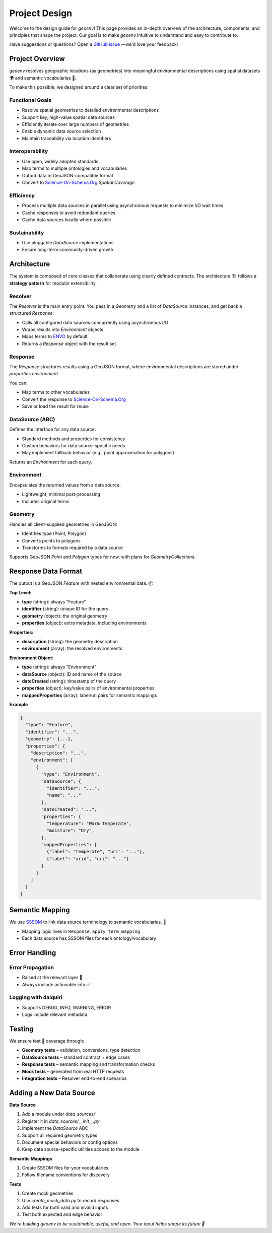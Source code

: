 .. _design:

Project Design
==============

Welcome to the design guide for `geoenv`! This page provides an in-depth overview of the architecture, components, and principles that shape the project. Our goal is to make `geoenv` intuitive to understand and easy to contribute to.

Have suggestions or questions? Open a `GitHub issue <https://github.com/clnsmth/geoenv/issues>`_ —we'd love your feedback!

Project Overview
----------------

`geoenv` resolves geographic locations (as geometries) into meaningful environmental descriptions using spatial datasets 🌍 and semantic vocabularies 📖.

To make this possible, we designed around a clear set of priorities:

Functional Goals
~~~~~~~~~~~~~~~~

- Resolve spatial geometries to detailed environmental descriptions
- Support key, high-value spatial data sources
- Efficiently iterate over large numbers of geometries
- Enable dynamic data source selection
- Maintain traceability via location identifiers

Interoperability
~~~~~~~~~~~~~~~~

- Use open, widely adopted standards
- Map terms to multiple ontologies and vocabularies
- Output data in GeoJSON-compatible format
- Convert to `Science-On-Schema.Org`_ `Spatial Coverage`

Efficiency
~~~~~~~~~~

- Process multiple data sources in parallel using asynchronous requests to minimize I/O wait times.
- Cache responses to avoid redundant queries
- Cache data sources locally where possible

Sustainability
~~~~~~~~~~~~~~

- Use pluggable `DataSource` implementations
- Ensure long-term community-driven growth

Architecture
------------

The system is composed of core classes that collaborate using clearly defined contracts. The architecture 🏗 follows a **strategy pattern** for modular extensibility.

.. image:: classDiagram.png
   :alt: Strategy Pattern
   :align: center
   :width: 700

Resolver
~~~~~~~~

The `Resolver` is the main entry point. You pass in a `Geometry` and a list of `DataSource` instances, and get back a structured `Response`:

- Calls all configured data sources concurrently using asynchronous I/O
- Wraps results into `Environment` objects
- Maps terms to `ENVO`_ by default
- Returns a `Response` object with the result set

Response
~~~~~~~~

The `Response` structures results using a GeoJSON format, where environmental descriptions are stored under `properties.environment`.

You can:

- Map terms to other vocabularies
- Convert the response to `Science-On-Schema.Org`_
- Save or load the result for reuse

DataSource (ABC)
~~~~~~~~~~~~~~~~

Defines the interface for any data source:

- Standard methods and properties for consistency
- Custom behaviors for data source-specific needs
- May implement fallback behavior (e.g., point approximation for polygons)

Returns an `Environment` for each query.

Environment
~~~~~~~~~~~

Encapsulates the returned values from a data source:

- Lightweight, minimal post-processing
- Includes original terms

Geometry
~~~~~~~~

Handles all client-supplied geometries in GeoJSON:

- Identifies type (Point, Polygon)
- Converts points to polygons
- Transforms to formats required by a data source

Supports GeoJSON `Point` and `Polygon` types for now, with plans for `GeometryCollections`.

Response Data Format
--------------------

The output is a GeoJSON `Feature` with nested environmental data. 📦

**Top Level:**

- **type** (string): always "Feature"
- **identifier** (string): unique ID for the query
- **geometry** (object): the original geometry
- **properties** (object): extra metadata, including environments

**Properties:**

- **description** (string): the geometry description
- **environment** (array): the resolved environments

**Environment Object:**

- **type** (string): always "Environment"
- **dataSource** (object): ID and name of the source
- **dateCreated** (string): timestamp of the query
- **properties** (object): key/value pairs of environmental properties
- **mappedProperties** (array): label/uri pairs for semantic mappings

**Example**

.. code-block:: json

    {
      "type": "Feature",
      "identifier": "...",
      "geometry": {...},
      "properties": {
        "description": "...",
        "environment": [
          {
            "type": "Environment",
            "dataSource": {
              "identifier": "...",
              "name": "..."
            },
            "dateCreated": "...",
            "properties": {
              "temperature": "Warm Temperate",
              "moisture": "Dry",
            },
            "mappedProperties": [
              {"label": "temperate", "uri": "..."},
              {"label": "arid", "uri": "..."}
            ]
          }
        ]
      }
    }

Semantic Mapping
----------------

We use `SSSOM <https://mapping-commons.github.io/sssom/>`_ to link data source terminology to semantic vocabularies. 🧠

- Mapping logic lives in ``Response.apply_term_mapping``
- Each data source has SSSOM files for each ontology/vocabulary

Error Handling
--------------

Error Propagation
~~~~~~~~~~~~~~~~~~

- Raised at the relevant layer 🚨
- Always include actionable info ✅

Logging with daiquiri
~~~~~~~~~~~~~~~~~~~~~

- Supports DEBUG, INFO, WARNING, ERROR
- Logs include relevant metadata

Testing
-------

We ensure test 🧪 coverage through:

- **Geometry tests** – validation, conversions, type detection
- **DataSource tests** – standard contract + edge cases
- **Response tests** – semantic mapping and transformation checks
- **Mock tests** – generated from real HTTP requests
- **Integration tests** – Resolver end-to-end scenarios

Adding a New Data Source
------------------------

**Data Source**

1. Add a module under `data_sources/`
2. Register it in `data_sources/__init__.py`
3. Implement the `DataSource` ABC
4. Support all required geometry types
5. Document special behaviors or config options
6. Keep data source-specific utilities scoped to the module

**Semantic Mappings**

1. Create SSSOM files for your vocabularies
2. Follow filename conventions for discovery

**Tests**

1. Create mock geometries
2. Use `create_mock_data.py` to record responses
3. Add tests for both valid and invalid inputs
4. Test both expected and edge behavior


`We're building geoenv to be sustainable, useful, and open. Your input helps shape its future 💚`

.. _ENVO: https://sites.google.com/site/environmentontology/
.. _Science-On-Schema.Org: https://github.com/ESIPFed/science-on-schema.org/blob/main/guides/Dataset.md#spatial-coverage